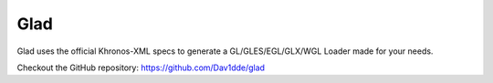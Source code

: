 
Glad
----

Glad uses the official Khronos-XML specs to generate a
GL/GLES/EGL/GLX/WGL Loader made for your needs.

Checkout the GitHub repository: https://github.com/Dav1dde/glad


